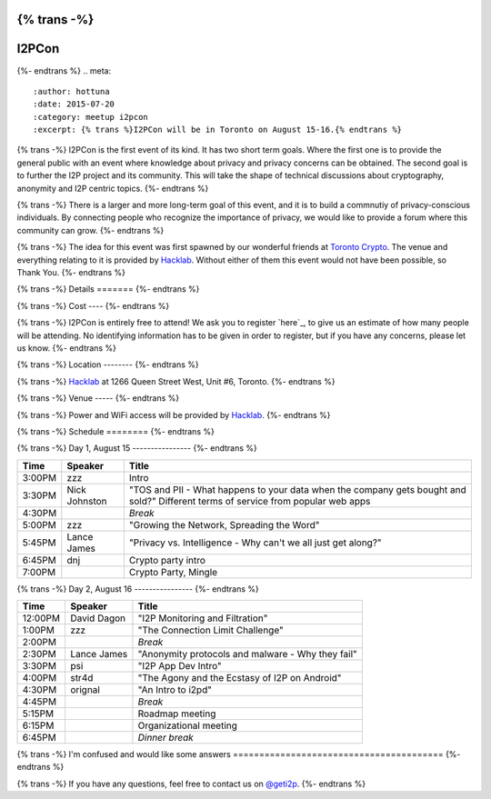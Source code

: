 {% trans -%}
======
I2PCon
======
{%- endtrans %}
.. meta::
   :author: hottuna
   :date: 2015-07-20
   :category: meetup i2pcon
   :excerpt: {% trans %}I2PCon will be in Toronto on August 15-16.{% endtrans %}


{% trans -%}
I2PCon is the first event of its kind. It has two short term goals. Where the
first one is to provide the general public with an event where knowledge about
privacy and privacy concerns can be obtained. The second goal is to further the
I2P project and its community. This will take the shape of technical discussions
about cryptography, anonymity and I2P centric topics.
{%- endtrans %}

{% trans -%}
There is a larger and more long-term goal of this event, and it is to build a
commnutiy of privacy-conscious individuals. By connecting people who recognize
the importance of privacy, we would like to provide a forum where this community
can grow.
{%- endtrans %}

{% trans -%}
The idea for this event was first spawned by our wonderful friends at
`Toronto Crypto`_. The venue and everything relating to it is provided by
`Hacklab`_. Without either of them this event would not have been possible, so
Thank You.
{%- endtrans %}

.. _`Toronto Crypto`: https://torontocrypto.org/
.. _`Hacklab`: https://hacklab.to/

{% trans -%}
Details
=======
{%- endtrans %}

{% trans -%}
Cost
----
{%- endtrans %}

{% trans -%}
I2PCon is entirely free to attend! We ask you to register `here`_, to give us
an estimate of how many people will be attending. No identifying information has
to be given in order to register, but if you have any concerns, please let us
know.
{%- endtrans %}

.. _{{ _('`here`') }}: http://www.eventbrite.ca/e/i2p-meetup-tickets-17773984466

{% trans -%}
Location
--------
{%- endtrans %}

{% trans -%}
`Hacklab`_ at 1266 Queen Street West, Unit #6, Toronto.
{%- endtrans %}

{% trans -%}
Venue
-----
{%- endtrans %}

{% trans -%}
Power and WiFi access will be provided by `Hacklab`_.
{%- endtrans %}


{% trans -%}
Schedule
========
{%- endtrans %}

{% trans -%}
Day 1, August 15
----------------
{%- endtrans %}

======  =============  =======
 Time      Speaker      Title
======  =============  =======
3:00PM  zzz            Intro
3:30PM  Nick Johnston  "TOS and PII - What happens to your data when the company gets bought and sold?" Different terms of service from popular web apps
4:30PM                 *Break*
5:00PM  zzz            "Growing the Network, Spreading the Word" 
5:45PM  Lance James    "Privacy vs. Intelligence - Why can't we all just get along?" 
6:45PM  dnj            Crypto party intro
7:00PM                 Crypto Party, Mingle
======  =============  =======

{% trans -%}
Day 2, August 16
----------------
{%- endtrans %}

=======  ===========  =================================================
 Time      Speaker                          Title
=======  ===========  =================================================
12:00PM  David Dagon  "I2P Monitoring and Filtration"
 1:00PM  zzz          "The Connection Limit Challenge"
 2:00PM               *Break*
 2:30PM  Lance James  "Anonymity protocols and malware - Why they fail"
 3:30PM  psi          "I2P App Dev Intro"
 4:00PM  str4d        "The Agony and the Ecstasy of I2P on Android"
 4:30PM  orignal      "An Intro to i2pd"
 4:45PM               *Break*
 5:15PM               Roadmap meeting
 6:15PM               Organizational meeting
 6:45PM               *Dinner break*
=======  ===========  =================================================



{% trans -%}
I'm confused and would like some answers
========================================
{%- endtrans %}

{% trans -%}
If you have any questions, feel free to contact us on `@geti2p`_.
{%- endtrans %}


.. _`@geti2p`: https://twitter.com/geti2p

